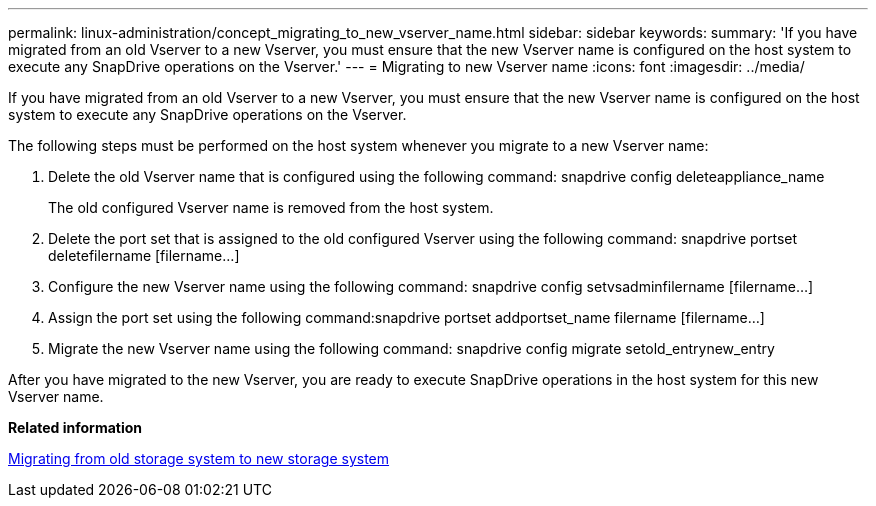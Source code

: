 ---
permalink: linux-administration/concept_migrating_to_new_vserver_name.html
sidebar: sidebar
keywords: 
summary: 'If you have migrated from an old Vserver to a new Vserver, you must ensure that the new Vserver name is configured on the host system to execute any SnapDrive operations on the Vserver.'
---
= Migrating to new Vserver name
:icons: font
:imagesdir: ../media/

[.lead]
If you have migrated from an old Vserver to a new Vserver, you must ensure that the new Vserver name is configured on the host system to execute any SnapDrive operations on the Vserver.

The following steps must be performed on the host system whenever you migrate to a new Vserver name:

. Delete the old Vserver name that is configured using the following command: snapdrive config deleteappliance_name
+
The old configured Vserver name is removed from the host system.

. Delete the port set that is assigned to the old configured Vserver using the following command: snapdrive portset deletefilername [filername...]
. Configure the new Vserver name using the following command: snapdrive config setvsadminfilername [filername...]
. Assign the port set using the following command:snapdrive portset addportset_name filername [filername...]
. Migrate the new Vserver name using the following command: snapdrive config migrate setold_entrynew_entry

After you have migrated to the new Vserver, you are ready to execute SnapDrive operations in the host system for this new Vserver name.

*Related information*

xref:task_migrating_from_old_host_name_to_new_host_name.adoc[Migrating from old storage system to new storage system]
